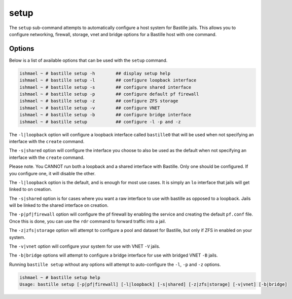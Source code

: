 setup
=====

The ``setup`` sub-command attempts to automatically configure a host system for
Bastille jails. This allows you to configure networking, firewall, storage, vnet
and bridge options for a Bastille host with one command.

Options
-------

Below is a list of available options that can be used with the ``setup`` command.

.. code-block:: shell

  ishmael ~ # bastille setup -h        ## display setup help
  ishmael ~ # bastille setup -l        ## configure loopback interface
  ishmael ~ # bastille setup -s        ## configure shared interface
  ishmael ~ # bastille setup -p        ## configure default pf firewall
  ishmael ~ # bastille setup -z        ## configure ZFS storage
  ishmael ~ # bastille setup -v        ## configure VNET
  ishmael ~ # bastille setup -b        ## configure bridge interface
  ishmael ~ # bastille setup           ## configure -l -p and -z

The ``-l|loopback`` option will configure a loopback interface called ``bastille0`` that
will be used when not specifying an interface with the ``create`` command.

The ``-s|shared`` option will configure the interface you choose to also be used as the default
when not specifying an interface with the ``create`` command.

Please note. You CANNOT run both a loopback and a shared interface with Bastille. Only one
should be configured. If you configure one, it will disable the other.

The ``-l|loopback`` option is the default, and is enough for most use cases. It is simply an ``lo`` interface
that jails will get linked to on creation.

The ``-s|shared`` option is for cases where you want a raw interface to use with bastille as
opposed to a loopback. Jails will be linked to the shared interface on creation.

The ``-p|pf|firewall`` option will configure the pf firewall by enabling the service and creating the
default ``pf.conf`` file. Once this is done, you can use the ``rdr`` command to forward traffic into
a jail.

The ``-z|zfs|storage`` option will attempt to configure a pool and dataset for Bastille, but only
if ZFS in enabled on your system.

The ``-v|vnet`` option will configure your system for use with VNET ``-V`` jails.

The ``-b|bridge`` options will attempt to configure a bridge interface for use with bridged VNET
``-B`` jails.

Running ``bastille setup`` without any options will attempt to auto-configure the ``-l``, ``-p`` and
``-z`` options.

.. code-block:: shell

  ishmael ~ # bastille setup help
  Usage: bastille setup [-p|pf|firewall] [-l|loopback] [-s|shared] [-z|zfs|storage] [-v|vnet] [-b|bridge]
